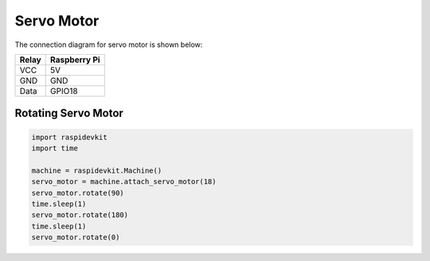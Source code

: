 Servo Motor
-----------------

The connection diagram for servo motor is shown below:


.. image:: ../../_static/gpio/servo_motor.png
   :alt: Servo motor connection
   :align: center


+----------+--------------+
| Relay    | Raspberry Pi |
+==========+==============+
| VCC      | 5V           |
+----------+--------------+
| GND      | GND          |
+----------+--------------+
| Data     | GPIO18       |
+----------+--------------+

Rotating Servo Motor
^^^^^^^^^^^^^^^^^^^^^^

.. code-block:: python

   import raspidevkit
   import time

   machine = raspidevkit.Machine()
   servo_motor = machine.attach_servo_motor(18)
   servo_motor.rotate(90)
   time.sleep(1)
   servo_motor.rotate(180)
   time.sleep(1)
   servo_motor.rotate(0)
